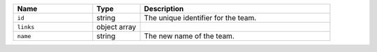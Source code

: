 .. list-table::
   :header-rows: 1
   :widths: 25 15 60

   * - Name
     - Type
     - Description

   * - ``id``
     - string
     - The unique identifier for the team.

   * - ``links``
     - object array
     - .. include:: /includes/links-explanation.rst

   * - ``name``
     - string
     - The new name of the team.